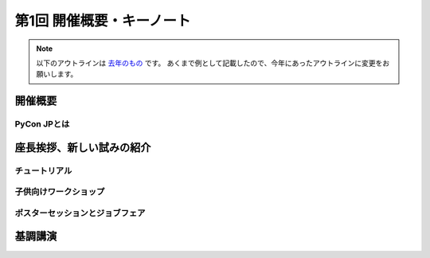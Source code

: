 ================================
第1回 開催概要・キーノート
================================

.. note::
   以下のアウトラインは `去年のもの <https://codezine.jp/article/detail/8923>`_ です。
   あくまで例として記載したので、今年にあったアウトラインに変更をお願いします。

開催概要
==========

PyCon JPとは
--------------

座長挨拶、新しい試みの紹介
============================

チュートリアル
----------------

子供向けワークショップ
-------------------------

ポスターセッションとジョブフェア
----------------------------------

基調講演
===========

